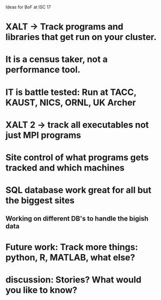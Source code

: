Ideas for BoF at ISC 17

* XALT -> Track programs and libraries that get run on your cluster.
* It is a census taker, not a performance tool.
* IT is battle tested:  Run at TACC, KAUST, NICS, ORNL, UK Archer
* XALT 2 -> track all executables not just MPI programs
* Site control of what programs gets tracked and which machines
* SQL database work great for all but the biggest sites
** Working on different DB's to handle the bigish data
* Future work:  Track more things: python, R, MATLAB, what else?
* discussion: Stories? What would you like to know?


